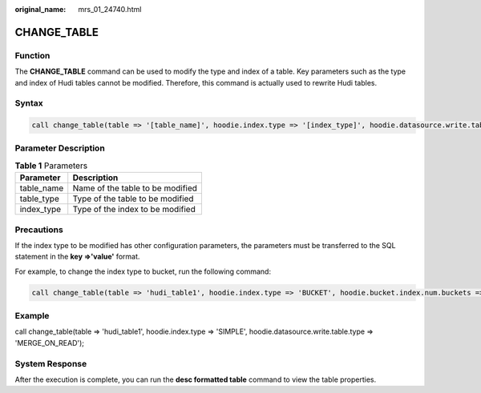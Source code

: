 :original_name: mrs_01_24740.html

.. _mrs_01_24740:

CHANGE_TABLE
============

Function
--------

The **CHANGE_TABLE** command can be used to modify the type and index of a table. Key parameters such as the type and index of Hudi tables cannot be modified. Therefore, this command is actually used to rewrite Hudi tables.

Syntax
------

.. code-block::

   call change_table(table => '[table_name]', hoodie.index.type => '[index_type]', hoodie.datasource.write.table.type => '[table_type]');

Parameter Description
---------------------

.. table:: **Table 1** Parameters

   ========== ================================
   Parameter  Description
   ========== ================================
   table_name Name of the table to be modified
   table_type Type of the table to be modified
   index_type Type of the index to be modified
   ========== ================================

Precautions
-----------

If the index type to be modified has other configuration parameters, the parameters must be transferred to the SQL statement in the **key =>'value'** format.

For example, to change the index type to bucket, run the following command:

.. code-block::

   call change_table(table => 'hudi_table1', hoodie.index.type => 'BUCKET', hoodie.bucket.index.num.buckets => '3');

Example
-------

call change_table(table => 'hudi_table1', hoodie.index.type => 'SIMPLE', hoodie.datasource.write.table.type => 'MERGE_ON_READ');

System Response
---------------

After the execution is complete, you can run the **desc formatted table** command to view the table properties.
